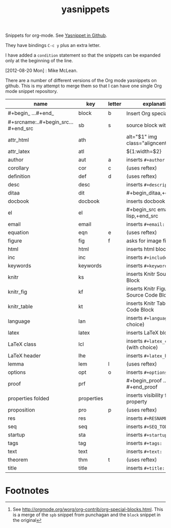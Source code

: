 # -*- org-footnote-define-inline: nil -*-
#+title: yasnippets
#+options: ^:nil

Snippets for org-mode. See [[https://github.com/capitaomorte/yasnippet][Yasnippet in Github]].

They have bindings ~C-c y~ plus an extra letter.

I have added a ~condition~ statement so that the snippets can be
expanded only at the beginning of the line.

[2012-08-20 Mon] : Mike McLean.

There are a number of different versions of the Org mode yasnippets on github. This is my
attempt to merge them so that I can have one single Org mode snippet repository.


| name                                | key        | letter | explanation                            |
|-------------------------------------+------------+--------+----------------------------------------|
| #+begin_ ...#+end_                  | block      | b      | Insert Org special block[fn:1]         |
| #+srcname:..#+begin_src...#+end_src | sb         | s      | source block with name                 |
| attr_html                           | ath        |        | alt="$1" img class="aligncenter"       |
| attr_latex                          | atl        |        | ${1:width=$2\textwidth}                |
| author                              | aut        | a      | inserts ~#+author:~                    |
| corollary                           | cor        | c      | (uses reftex)                          |
| definition                          | def        | d      | (uses reftex)                          |
| desc                                | desc       |        | inserts ~#+description:~               |
| ditaa                               | dit        |        | #+begin_ditaa,+end_ditaa               |
| docbook                             | docbook    |        | inserts docbook block                  |
| el                                  | el         |        | #+begin_src emacs-lisp,+end_src        |
| email                               | email      |        | inserts ~#+email:~                     |
| equation                            | eqn        | e      | (uses reftex)                          |
| figure                              | fig        | f      | asks for image file                    |
| html                                | html       |        | inserts html block                     |
| inc                                 | inc        |        | inserts ~#+include:~                   |
| keywords                            | keywords   |        | inserts ~#+keywords:~                  |
| knitr                               | ks         |        | inserts Knitr Source Code Block        |
| knitr_fig                           | kf         |        | inserts Knitr Figure Source Code Block |
| knitr_table                         | kt         |        | inserts Knitr Table Source Code Block  |
| language                            | lan        |        | inserts ~#+language:~ (with choice)    |
| latex                               | latex      |        | inserts LaTeX block                    |
| LaTeX class                         | lcl        |        | inserts ~#+latex_class:~ (with choice) |
| LaTeX header                        | lhe        |        | inserts ~#+latex_header:~              |
| lemma                               | lem        | l      | (uses reftex)                          |
| options                             | opt        | o      | inserts ~#+options:~                   |
| proof                               | prf        |        | #+begin_proof … #+end_proof            |
| properties folded                   | properties |        | inserts visibility folded property     |
| proposition                         | pro        | p      | (uses reftex)                          |
| res                                 | res        |        | inserts ~#+RESNAME:~                   |
| seq                                 | seq        |        | inserts ~#+SEQ_TODO:~                  |
| startup                             | sta        |        | inserts ~#+startup:~                   |
| tags                                | tag        |        | inserts ~#+tags:~                      |
| text                                | text       |        | inserts ~#+text:~                      |
| theorem                             | thm        | t      | (uses reftex)                          |
| title                               | title      |        | inserts ~#+title:~                     |

* Footnotes

[fn:1] See [[http://orgmode.org/worg/org-contrib/org-special-blocks.html]]. This is a merge of
the ~spb~ snippet from punchagan and the ~block~ snippet in the original
